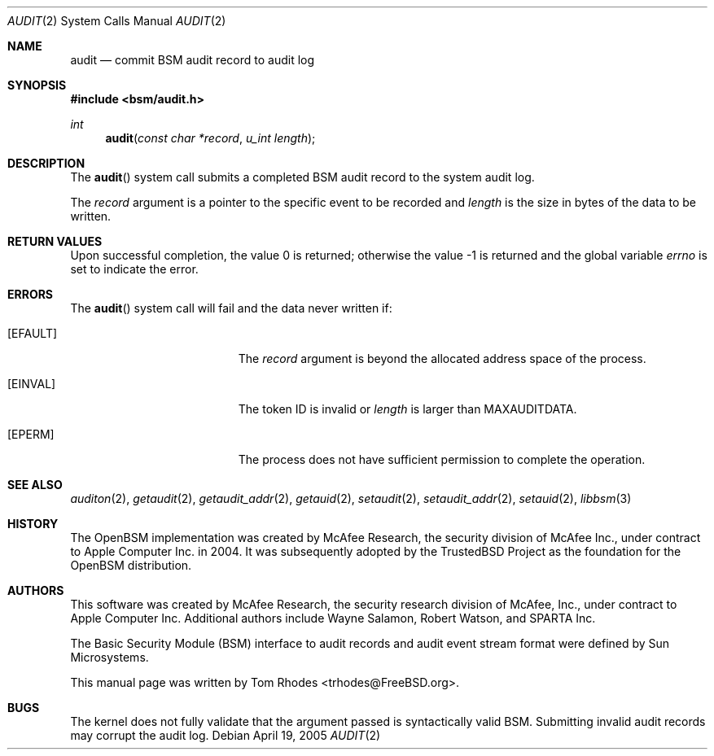 .\"
.\" Copyright (c) 2008 Apple Inc. All rights reserved.
.\"
.\" @APPLE_LICENSE_HEADER_START@
.\" 
.\" This file contains Original Code and/or Modifications of Original Code
.\" as defined in and that are subject to the Apple Public Source License
.\" Version 2.0 (the 'License'). You may not use this file except in
.\" compliance with the License. Please obtain a copy of the License at
.\" http://www.opensource.apple.com/apsl/ and read it before using this
.\" file.
.\" 
.\" The Original Code and all software distributed under the License are
.\" distributed on an 'AS IS' basis, WITHOUT WARRANTY OF ANY KIND, EITHER
.\" EXPRESS OR IMPLIED, AND APPLE HEREBY DISCLAIMS ALL SUCH WARRANTIES,
.\" INCLUDING WITHOUT LIMITATION, ANY WARRANTIES OF MERCHANTABILITY,
.\" FITNESS FOR A PARTICULAR PURPOSE, QUIET ENJOYMENT OR NON-INFRINGEMENT.
.\" Please see the License for the specific language governing rights and
.\" limitations under the License.
.\" 
.\" @APPLE_LICENSE_HEADER_END@
.\"
.Dd April 19, 2005
.Dt AUDIT 2
.Os
.Sh NAME
.Nm audit
.Nd "commit BSM audit record to audit log"
.Sh SYNOPSIS
.In bsm/audit.h
.Ft int
.Fn audit "const char *record" "u_int length"
.Sh DESCRIPTION
The
.Fn audit
system call
submits a completed BSM audit record to the system audit log.
.Pp
The
.Fa record
argument
is a pointer to the specific event to be recorded and
.Fa length
is the size in bytes of the data to be written.
.Sh RETURN VALUES
.Rv -std
.Sh ERRORS
The
.Fn audit
system call will fail and the data never written if:
.Bl -tag -width Er
.It Bq Er EFAULT
The
.Fa record
argument is beyond the allocated address space of the process.
.It Bq Er EINVAL
The token ID is invalid or
.Va length
is larger than
.Dv MAXAUDITDATA .
.It Bq Er EPERM
The process does not have sufficient permission to complete
the operation.
.El
.Sh SEE ALSO
.Xr auditon 2 ,
.Xr getaudit 2 ,
.Xr getaudit_addr 2 ,
.Xr getauid 2 ,
.Xr setaudit 2 ,
.Xr setaudit_addr 2 ,
.Xr setauid 2 ,
.Xr libbsm 3
.Sh HISTORY
The OpenBSM implementation was created by McAfee Research, the security
division of McAfee Inc., under contract to Apple Computer Inc.\& in 2004.
It was subsequently adopted by the TrustedBSD Project as the foundation for
the OpenBSM distribution.
.Sh AUTHORS
.An -nosplit
This software was created by McAfee Research, the security research division
of McAfee, Inc., under contract to Apple Computer Inc.
Additional authors include
.An Wayne Salamon ,
.An Robert Watson ,
and SPARTA Inc.
.Pp
The Basic Security Module (BSM) interface to audit records and audit event
stream format were defined by Sun Microsystems.
.Pp
This manual page was written by
.An Tom Rhodes Aq trhodes@FreeBSD.org .
.Sh BUGS
The kernel does not fully validate that the argument passed is syntactically
valid BSM.  Submitting invalid audit records may corrupt the audit log.
